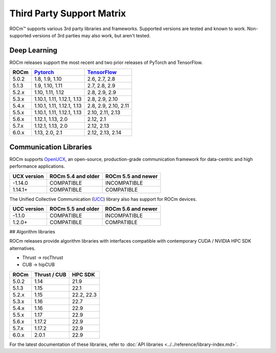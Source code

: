 .. _3rd-party-support-matrix:

Third Party Support Matrix
##########################

ROCm™ supports various 3rd party libraries and frameworks. Supported versions
are tested and known to work. Non-supported versions of 3rd parties may also
work, but aren't tested.

Deep Learning
*************

ROCm releases support the most recent and two prior releases of PyTorch and
TensorFlow.

.. list-table::
    :header-rows: 1

    * - ROCm
      - `Pytorch <https://github.com/pytorch/pytorch/releases/>`_
      - `TensorFlow <https://github.com/tensorflow/tensorflow/releases/>`_

    * - 5.0.2
      - 1.8, 1.9, 1.10
      - 2.6, 2.7, 2.8

    * - 5.1.3
      - 1.9,  1.10, 1.11
      - 2.7, 2.8, 2.9

    * - 5.2.x
      - 1.10, 1.11, 1.12
      - 2.8, 2.9, 2.9

    * - 5.3.x
      - 1.10.1, 1.11, 1.12.1, 1.13
      - 2.8, 2.9, 2.10

    * - 5.4.x
      - 1.10.1, 1.11, 1.12.1, 1.13
      - 2.8, 2.9, 2.10, 2.11

    * - 5.5.x
      - 1.10.1, 1.11, 1.12.1, 1.13
      - 2.10, 2.11, 2.13

    * - 5.6.x
      - 1.12.1, 1.13, 2.0
      - 2.12, 2.1

    * - 5.7.x
      - 1.12.1, 1.13, 2.0
      - 2.12, 2.13

    * - 6.0.x
      - 1.13, 2.0, 2.1
      - 2.12, 2.13, 2.14

.. _communication-libraries:

Communication Libraries
***********************

ROCm supports `OpenUCX <https://openucx.org/>`_, an open-source,
production-grade communication framework for data-centric and high performance
applications.


.. list-table::
    :header-rows: 1

    * - UCX version
      - ROCm 5.4 and older
      - ROCm 5.5 and newer

    * - -1.14.0
      - COMPATIBLE
      - INCOMPATIBLE

    * - 1.14.1+
      - COMPATIBLE
      - COMPATIBLE

The Unified Collective Communication (`UCC <https://github.com/openucx/ucc>`_) library also has
support for ROCm devices.

.. list-table::
    :header-rows: 1

    * - UCC version
      - ROCm 5.5 and older
      - ROCm 5.6 and newer

    * - -1.1.0
      - COMPATIBLE
      - INCOMPATIBLE

    * - 1.2.0+
      - COMPATIBLE
      - COMPATIBLE

## Algorithm libraries

ROCm releases provide algorithm libraries with interfaces compatible with
contemporary CUDA / NVIDIA HPC SDK alternatives.

* Thrust → rocThrust
* CUB → hipCUB

.. list-table::
    :header-rows: 1

    * - ROCm
      - Thrust / CUB
      - HPC SDK

    * - 5.0.2
      - 1.14
      - 21.9

    * - 5.1.3
      - 1.15
      - 22.1

    * - 5.2.x
      - 1.15
      - 22.2, 22.3
    
    * - 5.3.x
      - 1.16
      - 22.7

    * - 5.4.x
      - 1.16
      - 22.9

    * - 5.5.x
      - 1.17
      - 22.9

    * - 5.6.x
      - 1.17.2
      - 22.9

    * - 5.7.x
      - 1.17.2
      - 22.9

    * - 6.0.x
      - 2.0.1
      - 22.9

For the latest documentation of these libraries, refer to :doc:`API libraries <../../reference/library-index.md>`.
